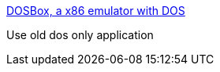 :jbake-type: post
:jbake-status: published
:jbake-title: DOSBox, a x86 emulator with DOS
:jbake-tags: software,freeware,linux,windows,macosx,emulator,dos,_mois_févr.,_année_2005
:jbake-date: 2005-02-11
:jbake-depth: ../
:jbake-uri: shaarli/1108117748000.adoc
:jbake-source: https://nicolas-delsaux.hd.free.fr/Shaarli?searchterm=http%3A%2F%2Fdosbox.sourceforge.net%2Fnews.php%3Fshow_news%3D1&searchtags=software+freeware+linux+windows+macosx+emulator+dos+_mois_f%C3%A9vr.+_ann%C3%A9e_2005
:jbake-style: shaarli

http://dosbox.sourceforge.net/news.php?show_news=1[DOSBox, a x86 emulator with DOS]

Use old dos only application
